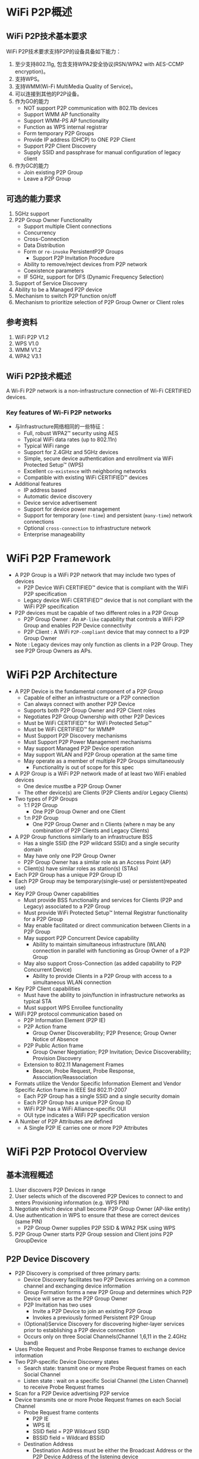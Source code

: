 #+STARTUP: overview
#+STARTUP: hidestars
#+OPTIONS:    H:3 num:nil toc:t \n:nil ::t |:t ^:t -:t f:t *:t tex:t d:(HIDE) tags:not-in-toc
#+HTML_HEAD: <link rel="stylesheet" title="Standard" href="css/worg.css" type="text/css" />

* WiFi P2P概述
** WiFi P2P技术基本要求
     WiFi P2P技术要求支持P2P的设备具备如下能力：
     1. 至少支持802.11g, 包含支持WPA2安全协议(RSN/WPA2 with AES-CCMP encryption)。
     2. 支持WPS。
     3. 支持WMM(Wi-Fi MultiMedia Quality of Service)。
     4. 可以连接到其他的P2P设备。
     5. 作为GO的能力
        - NOT support P2P communication with 802.11b devices
        - Support WMM AP functionality
        - Support WMM-PS AP functionality
        - Function as WPS internal registrar
        - Form temporary P2P Groups
        - Provide IP address (DHCP) to ONE P2P Client
        - Support P2P Client Discovery
        - Supply SSID and passphrase for manual configuration of
          legacy client
     6. 作为GC的能力
        - Join existing P2P Group
        - Leave a P2P Group

** 可选的能力要求
     1. 5GHz support
     2. P2P Group Owner Functionality
        - Support multiple Client connections
        - Concurrency
        - Cross-Connection
        - Data Distribution
        - Form or =re-invoke= PersistentP2P Groups
          - Support P2P Invitation Procedure
        - Ability to remove/reject devices from P2P network
        - Coexistence parameters
        - IF 5GHz, support for DFS (Dynamic Frequency Selection)
     3. Support of Service Discovery
     4. Ability to be a Managed P2P device
     5. Mechanism to switch P2P function on/off
     6. Mechanism to prioritize selection of P2P Group Owner or Client
        roles

** 参考资料
    1. WiFi P2P V1.2
    2. WPS V1.0
    3. WMM V1.2
    4. WPA2 V3.1

** WiFi P2P技术概述

   A Wi-Fi P2P network is a non-infrastructure connection of Wi-Fi CERTIFIED devices. 

*** Key features of Wi-Fi P2P networks
      - 与Infrastructure网络相同的一些特征：
        - Full, robust WPA2™ security using AES
        - Typical WiFi data rates (up to 802.11n)
        - Typical WiFi range
        - Support for 2.4GHz and 5GHz devices
        - Simple, secure device authentication and enrollment via WiFi Protected Setup™ (WPS)
        - Excellent =co-existence= with neighboring networks
        - Compatible with existing WiFi CERTIFIED™ devices
      - Additional features
        - IP address based
        - Automatic device discovery
        - Device service advertisement
        - Support for device power management
        - Support for temporary (=one-time=) and persistent (=many-time=) network connections
        - Optional =cross-connection= to infrastructure network
        - Enterprise manageability

* WiFi P2P Framework

     - A P2P Group is a WiFi P2P network that may include two types
       of devices
       - P2P Device 
         WiFi CERTIFIED™ device that is compliant with
         the WiFi P2P specification 
       - Legacy device 
         WiFi CERTIFIED™ device that is not compliant
         with the WiFi P2P specification
     - P2P devices must be capable of two different roles in a P2P
       Group
       - P2P Group Owner : An =AP-like= capability that controls a
         WiFi P2P Group and enables P2P Device connectivity 
       - P2P Client : A WiFi =P2P-compliant= device that may connect to
         a P2P Group Owner
     - Note : Legacy devices may only function as clients in a P2P
       Group. They see P2P Group Owners as APs.

* WiFi P2P Architecture
    - A P2P Device is the fundamental component of a P2P Group
      - Capable of either an infrastructure or a P2P connection
      - Can always connect with another P2P Device
      - Supports both P2P Group Owner and P2P Client roles
      - Negotiates P2P Group Ownership with other P2P Devices
      - Must be WiFi CERTIFIED™ for WiFi Protected Setup™
      - Must be WiFi CERTIFIED™ for WMM®
      - Must Support P2P Discovery mechanisms
      - Must Support P2P Power Management mechanisms
      - May support Managed P2P Device operation
      - May support WLAN and P2P Group operation at the same time
      - May operate as a member of multiple P2P Groups simultaneously
        - Functionality is out of scope for this spec
    - A P2P Group is a WiFi P2P network made of at least two WiFi
      enabled devices
      - One device mustbe a P2P Group Owner
      - The other device(s) are Clients (P2P Clients and/or Legacy
        Clients)
    - Two types of P2P Groups
      - 1:1 P2P Group
        - One P2P Group Owner and one Client
      - 1:n P2P Group
        - One P2P Group Owner and n Clients (where n may be any
          combination of P2P Clients and Legacy Clients)
    - A P2P Group functions similarly to an infrastructure BSS
      - Has a single SSID (the P2P wildcard SSID) and a single
        security domain
      - May have only one P2P Group Owner
      - P2P Group Owner has a similar role as an Access Point (AP)
      - Client(s) have similar roles as station(s) (STAs)
    - Each P2P Group has a unique P2P Group ID
    - Each P2P Group may be temporary(single-use) or
      persistent(repeated use)
    - Key P2P Group Owner capabilities
      - Must provide BSS functionality and services for Clients (P2P
        and Legacy) associated to a P2P Group
      - Must provide WiFi Protected Setup™ Internal Registrar
        functionality for a P2P Group
      - May enable facilitated or direct communication between Clients
        in a P2P Group
      - May support P2P Concurrent Device capability
        - Ability to maintain simultaneous infrastructure (WLAN)
          connection in parallel with functioning as Group Owner of a
          P2P Group
      - May also support Cross-Connection (as added capability to P2P
        Concurrent Device)
        - Ability to provide Clients in a P2P Group with access to a
          simultaneous WLAN connection
    - Key P2P Client capabilities
      - Must have the ability to join/function in infrastructure
        networks as typical STA
      - Must support WPS Enrollee functionality
    - WiFi P2P protocol communication based on
      - P2P Information Element (P2P IE)
      - P2P Action frame
        - Group Owner Discoverability; P2P Presence; Group Owner
          Notice of Absence
      - P2P Public Action frame
        - Group Owner Negotiation; P2P Invitation; Device
          Discoverability; Provision Discovery
      - Extension to 802.11 Management Frames
        - Beacon, Probe Request, Probe Response,
          Association/Reassociation
    - Formats utilize the Vendor Specific Information Element and
      Vendor Specific Action frame in IEEE Std 802.11-2007
      - Each P2P Group has a single SSID and a single security domain
      - Each P2P Group has a unique P2P Group ID
      - WiFi P2P has a WiFi Alliance-specific OUI
      - OUI type indicates a WiFi P2P specification version
    - A Number of P2P Attributes are defined
      - A Single P2P IE carries one or more P2P Attributes

* WiFi P2P Protocol Overview
** 基本流程概述
   1. User discovers P2P Devices in range
   2. User selects which of the discovered P2P Devices to connect to
      and enters Provisioning information (e.g. WPS PIN)
   3. Negotiate which device shall become P2P Group Owner (AP-like
      entity)
   4. Use authentication in WPS to ensure that these are correct
      devices (same PIN)
      - P2P Group Owner supplies P2P SSID & WPA2 PSK using WPS
   5. P2P Group Owner starts P2P Group session and Client joins P2P
      GroupDevice
   
** P2P Device Discovery

    - P2P Discovery is comprised of three primary parts:
      - Device Discovery facilitates two P2P Devices arriving on a
        common channel and exchanging device information
      - Group Formation forms a new P2P Group and determines which P2P
        Device will serve as the P2P Group Owner
      - P2P Invitation has two uses
        - Invite a P2P Device to join an existing P2P Group
        - Invokes a previously formed Persistent P2P Group
      - (Optional)Service Discovery for discovering higher-layer services prior
        to establishing a P2P device connection
      - Occurs only on three Social Channels(Channel 1,6,11 in the 2.4GHz
        band)
    - Uses Probe Request and Probe Response frames to exchange device
      information
    - Two P2P-specific Device Discovery states
      - Search state: transmit one or more Probe Request frames on
        each Social Channel
      - Listen state : wait on a specific Social Channel (the Listen
        Channel) to receive Probe Request frames
    - Scan for a P2P Device advertising P2P service
    - Device transmits one or more Probe Request frames on each Social
      Channel
      - Probe Request frame contents
        - P2P IE
        - WPS IE
        - SSID field = P2P Wildcard SSID
        - BSSID field = Wildcard BSSID
      - Destination Address
        - Destination Address must be either the Broadcast Address or
          the P2P Device Address of the listening device
      - Optionally
        - Specific Device Type attribute in the WPS IE, or
        - Specific P2P Device ID attribute in the P2P IE.
    - P2P Device monitors a specific Social Channel, advertising P2P
      service
      - Monitoring for Probe Request frame containing
        - P2P IE, P2P Wildcard SSID, Wildcard BSSID, and Destination
          Address
          - Destination Address matches either Broadcast Address or
            P2P Device Address of listening device
        - Optionally
          - Device Type value that matches any Requested Device Type
            attribute in the WPS IE, or
          - Device Address matches the Device Address in the P2P IE
            Device ID attribute
    - Listen State restrictions
      - P2P Devices in the Find Phase
        - Must Listen for specific time periods and be constantly
          available during these periods
      - P2P Devices not in Find Phase
        - May stay in the Listen State for an extended period
          - Should be available to Listen for at least a contiguous
            period of 500ms every 5s
          - Shorter Listen duration or interruption of Listen State
            may result in lengthened or unreliable device discovery
    - Probe Request/Probe Response discovers device type,
      manufacturer, device name, etc.
    - One or more P2P IE and WPS IE are included in the Probe Response
      - A probe request intended only for P2P Devices shall include a
        P2P IE
      - Searches can be narrowed to a specific P2P Device
        - Include the P2P Device ID attribute in the P2P IE
      - Searches can be narrowed to specific device types (i.e.,
        search for all printers)
        - Include one or more Requested Device Type attributes in the
          WPS IE
      - The WPS IE also allows a P2P Device to advertise
        human-readable device-specific information such as a
        meaningful device description

*** Scan Phase
    - Collects information about surrounding devices and/or networks
      on all channels supported by the P2P Device
      - Uses scanning process as defined in IEEE std 802.11-2007
      - Identifies other P2P Devices and established P2P Groups
      - Identifies the best potential Operating Channel for
        establishing a new P2P Group
      - P2P Devices may scan for P2P Groups and 802.11 infrastructure
        networks simultaneously
    - Scan Filter Methods
      - Scan only for P2P Devices and P2P Groups
      - Scan for specific P2P device type(s), e.g., all Printers
      - Scan for specific P2P Device (either by address or friendly
        name)
    - Optional Scan Enhancement
      - Use Service Discovery to ensure compatible services exist on a
        device (e.g., a desired print method or display type)
    - Used to ensures that two simultaneously searching P2P Devices
      will arrive on a common channel to establish communications
      - P2P Devices cycle between Listen and Search states
        - P2P Device waits on one of three Social Channels for Probe
          Request Frames (Listen)
        - P2P Device sends Probe Request Frames on each of the three
          Social Channels (Search)
      - Time spent in each cycle of the Listen State is randomized to
        prevent lock-stepping between two devices and ensure
        convergence

*** 创建一个连接

    - Users can select which device to connect to based on its device
      name, services, and so on
    - If the target P2P Device is not part of a P2P Group, a new P2P
      Group is formed using the P2P Group Formation Procedure
    - If the target P2P Device is already part of a P2P Group, the
      searching P2P Device may seek to join the group
      - Use WiFi Protected Setup™ (WPS) to obtain credentials and
        authenticate
        - WPS handshakes take place on the Operating Channel of the
          P2P Group Owner

** P2P Group Formation

   - Group Formation procedure involves two phases
     - Determination of the P2P Group Owner
       - Negotiated –Two P2P Devices negotiate for P2P Group Owner
         role based on their desires/capabilities to be a P2P Group
         Owner, OR
       - Selected –P2P Group Owner role “established” at formation or
         at an application-level
     - Provisioning of the P2P Group
       - Establishment of the P2P Group session using the appropriate credentials
       - Uses WiFi Protected Setup™ to exchange credentials

*** Special Provisioning Consideration

    - Completion of P2P Group Formation procedure is required within
      =15 seconds=
    - Special consideration required to meet the time limit for P2P
      Group Formation
      - Up to =two minutes= required for completion of WiFi Protected
        Setup™ when waiting for user input
    - P2P Device must obtain any information required to execute
      provisioning in advance of P2P Group Formation
      - Use the information supplied, during the Listen state, in the
        WPS ConfigMethods attribute of a Probe Response to determine
        information to retrieve from user
        - E.g., PIN from a label, PIN from a display, etc
      - P2P Device may trigger the required user action by sending a
        Provision Discovery Request with the appropriate ConfigMethods
        bit set

*** P2P Group Owner Role

    - All P2P Groups require a P2P Device to take on the role of P2P
      Group Owner
    - Some key responsibilities of P2P Group Owners
      - Assigns a globally unique P2P Group ID for the P2P Group at
        formation
      - Determine the SSID for each P2P Group
      - Select the Operating Channel of the P2P Group
        - Must follow any procedures required for operation in a
          certain frequency band in a particular regulatory domain
      - Determine the credentials required and be the authenticator
        for joining a P2P Group
        - Use WPA2-PSK Authentication, AES Encryption, Network Key
          Type of 64 Hex characters
        - Maintain a WPA-PSK passphrase for delivery to Legacy Clients
      - Serve as the WiFi Protected Setup™ Registrar
      - Be capable of acting as a DHCP server
        - Support IPv4 at a minimum
        - Support assignment of IP address, subnet mask and default
          gateway
      - Advertise the device information of the P2P Clients connected
        to a P2P Group

*** Group Owner Negotiation

    - Two P2P Devices forming a P2P Group negotiate which will be the
      Group Owner
      - A P2P Device may decline Group Owner Negotiation for any
        reason
      - Group Owner negotiation relies on an Group Owner Intent
        attribute value and a Tie breaker bit to resolve the decision
        quickly
      - Group Owner Negotiation (and Group Formation) fails if both
        P2P Devices MUST be the Group Owner
      - P2P Devices remain on the common social channel until Group
        Owner Negotiation completes
    - Device that wins the negotiation assumes the AP/Registrar role
      and becomes the P2P Group Owner

*** Provisioning

    - Newly established P2P Group Owner starts a P2P Group session
      using the credentials determined
    - Uses the Operating Channel indicated during Group Owner
      Negotiation
      - If not available, will use another channel from the Channel
        List
      - P2P Client may have to scan to find the P2P Group Owner if the
        Operating Channel is not available
    - WiFi Protected Setup™ sequence executes in the following manner
      - P2P Group Owner serves as the AP with Internal Registrar
        - It shall only allow association by P2P Device with which it
          is in Group Formation with
        - Since the user has entered the WPS PIN or triggered WPS
          pushbutton functionality on both devices, the registrar
          shall send M2 in response to M1
      - P2P Client shall serve as the STA enrollee
        - It shall associate to the P2P Group Owner device with which
          it is in Group Formation

*** Autonomous P2P Group
    - P2P Group Formation starts with determination of the P2P Group
      Owner
      - P2P group owners may be determined
        - Through Group Owner Negotiation process, or
        - Through configuration (autonomous)
    - Autonomous P2P Groups
      - P2P Device starts an autonomous P2P Group by assuming the P2P
        Group Owner role
        - Group characteristics are determined by the P2P Device
          without negotiation with other devices
      - Some use cases for autonomous P2P Groups
        - Providing a P2P connection for Legacy Client(s)
          - A P2P Group must already exist for a Legacy Device to
            discover it
        - To offer a Cross Connection to a WLAN
        - Offering / managing higher-level services
          - i.e., public kiosk offering applications or upper layer
            services

** P2P Group Session
*** Communication within a P2P Group
    - Communication within a P2P Group shall employ WPA2-Personal
      security with AES-CCMP as the encryption cipher
      - After a successful association, the resulting temporal keys
        shall be used to encrypt unicast and broadcast/multicast
        frames exchanged between the P2P Group Owner and its Clients
      - Same mechanism used in standard 802.11 communications
    - To support higher layer data services using IP, the P2P Group
      Owner shall provide IP addresses through a DHCP server (IPv4
      minimum)
      - P2P Clients that use IP services shall be capable of acting as
        a DHCP Client

*** P2P Group Session Credentials
    - P2P Group operation closely resembles infrastructure BSS
      operation per IEEE Std 802.11-2007
      - P2P Group Owner assumes the role of an AP
      - P2P Client assumes the role of an STA
    - Credentials
      - WPA2-PSK / AES
      - Network Key of 64 hex characters
      - WPA2-PSK pass-phrase for Legacy Clients; at least 8 random
        ASCII letters/numbers
      - Delivery of a pass-phrase to Legacy Clients that do not
        support WPS is allowed but implementation is out of scope of
        the P2P specification
    - SSID
      - Of the format =DIRECT-xy=
      - Where =xy= is two random ASCII letters/numbers
    - P2P Group ID
      - Assigned by the P2P Group Owner; globally unique for each P2P
        Group formed
        - Contains the globally unique P2P Device Address of P2P Group Owner
        - Remains the same throughout the life of a P2P Group

*** P2P Group Owner Responsibilities
    - Transmit Probe Responses in response to Probe Requests
    - Transmit beacons advertising
      - the TSF (for timing synchronization)
      - Required operational parameters, supported capabilities,
        membership and services available within the P2P Group
    - Respond to any Probe Request Frame containing the P2P IE with a
      Probe Response Frame containing the P2P IE
      - Set the SSID to the SSID of the P2P Group for all Probe
        Responses that it sends
      - Include WPS IE in all transmitted Beacon, Probe Request and
        Probe Response frames
      - Conform to relevant sections of IEEE Std 802.11-2007 when
        operating at 5GHz

*** P2P Client Discovery
    - P2P Client Discovery is a capability that enables a P2P Group
      Owner to advertise the device information for each P2P Client
      currently connected to a P2P Group
      - Information included in Probe Response frames as part of the
        P2P Group Info attribute
      - P2P Clients that leave a P2P Group are no longer advertised

*** P2P Invitation
    - P2P Invitation
      - P2P Group Owner may invite a P2P Device to become a P2P Client
        in its P2P Group
      - A P2P Client may invite another P2P Device to join the P2P
        Group to which it belongs so it may use a supported service
      - A P2P Device may request a provisioned Persistent P2P Group to
        be invoked
    - P2P Devices rely on an optional P2P Invitation Procedure
      signaling mechanism to achieve this invitation
      - P2P Invitation Request frame is transmitted by a P2P Group
        Owner or a P2P Client in that P2P Group
      - Upon receipt of the P2P Invitation Request, a P2P Device that
        supports the P2P Invitation Procedure signaling mechanism
        transmits a P2P Invitation Response frame
      - The decision to accept the invitation is left to the invited
        P2P Device
        - Invited P2P Devices may also pass the invitation request to
          higher application layers for evaluation

*** Persistent Groups
    - Unlike Temporary P2P Groups that exist for only a single
      session, a P2P Persistent Group may be re-invoked at a future
      time to start additional sessions after its initial formation
    - P2P Persistent Groups may be restarted without repeating
      Provisioning
      - P2P Devices in a successfully provisioned P2P Persistent Group
        must store the associated P2P Group ID and Credentials
        - Eliminates the need for users to repeat provisioning such as
          WPS PIN, etc.
      - P2P Group Owner remains the same in subsequent sessions

*** Invoking a Persistent P2P Group
    - A P2P Group Owner may invoke a Persistent P2P Group at any time
      - Autonomously, such as in response to request from a higher
        layer
      - After a successful P2P Invitation Request and Response
        exchange with a member of the Persistent Group
    - A P2P Client may re-invoke a Persistent P2P Group
      - P2P Device must first discover the P2P Group Owner for the
        Persistent P2P Group
        - The operating channel for the group may not be available so
          the requesting Device may need to scan the channels in the
          Channel List to find the P2P Group Owner
      - After Discovery, the P2P Device must then successfully
        complete a P2P Invitation exchange with the P2P Group Owner 

*** P2P Persistent Group Reconnection
    - A P2P Group Owner may invoke previously formed P2P Persistent
      Groups without user intervention
      - Capability advertised via Persistent Reconnect bit in P2P
        Group capabilities list
      - The P2P Group Owner device may use the Listen state to remain
        discoverable
    - A P2P Persistent Group is ended when the P2P Group Owner deletes
      the stored Credentials for the P2P Persistent Group

*** P2P Discovery and Group Formation Examples
    - User and P2P Protocol Interactions

      [[./images/2016/2016011101.png]]

    - Forming a Group between two P2P Devices

      [[./images/2016/2016011102.png]]

      - User discovers P2P Devices within range

      - User selects a discovered P2P device to connect to and enters
        Provisioning Information such as a WPS PIN

      - P2P Devices negotiate P2P Group Ownership

        - Most appropriate device becomes P2P Group Owner (e.g. TV)

      - Use authentication in WPS to ensure that the correct devices
        (WPS PIN) are connected

        - WPS PIN has already been entered to speed provisioning

        - P2P Group Owner (TV) supplies SSID and WPA2 PSK using WPS

      - P2P Group Owner starts P2P Group session and P2P Client joins
        P2P Group

    - Adding a P2P Device to an existing Group

      [[./images/2016/2016011103.png]]

      - New P2P Device discovers presence of existing P2P Group

        - P2P Group Owner responds to Probe Request during scan

      - P2P Group Owner provisions credentials to Client using WPS

        - Must use PIN or PBC method

      - New Client joins the P2P Group

    - Discovering a Device in a P2P Group: Forming a Direct Connection

      [[./images/2016/2016011104.png]]

      - Camera is searching for a Printer that is already in a P2P
        Group

      - P2P Group Owner responds with P2P Client Info Descriptors of
        P2P Devices in its Group

        - P2P Client does not respond to Probe Requests

      - Camera may communicate directly with Printer after receiving
        P2P Device Address to perform Service Discovery, Group
        Formation, data exchange, etc.

    - Adding a Device to a Group by Invitation

      [[./images/2016/2016011105.png]]

      - Group Owner searches for a device of a specific type (printer)

      - Printer is in Listen mode and responds to Probe Requests

      - P2P Group Owner invites Printer to join the P2P Group

      - Group Owner supplies SSID and WPA2 PSK using WPS

      - Printer joins the P2P group

* Power Management and WiFi P2P Technology

** P2P Power Management
   - P2P supports power saving mechanisms for P2P Group Owners and P2P
     Clients
     - Based on legacy PS and WMM-PS power management mechanisms
     - Adapted mechanisms are referred to as P2P-PS and P2P-WMM-PS
   - Two adaptations allow for P2P Group Owner absence periods
     - Opportunistic Power Save
     - Notice of Absence
   - Addresses requirements of target use cases:
     - Burst traffic (i.e., file transfer, synchronization, printing)
     - WMM Traffic Streams and other latency-sensitive traffic
     - Absence signaling for off-channel activities (concurrent use,
       scanning, etc.)
       
** P2P Power Management:Impact on Availability
   - P2P Power Management saves power at the expense of
     - Reduced P2P Group Owner availability
     - Delays in Discoverability
     - Increased latency in upstream and downstream P2P Client
       transmissions
   - P2P Clients may influence the use of P2P Power Saving by
     submitting a P2P Presence Request
     - A P2P Group Owner shall not use Opportunistic Power Save while
       it has active P2P Presence Requests

** Discovery Considerations
   - Searching devices must be aware that P2P power saving techniques
     may impact communication between searching and target P2P devices
     - Device Discoverability Responses may take multiple beacon
       periods

** Availability for Discoverability
   - To maintain P2P Device Discoverability, a P2P Group Owner must be
     present for an availability period called the CTWindow(Client
     Traffic Window)
     - The P2P Group Owner determines an appropriate CTWindow
       - CTWindow is an integral number of TU and is always less than
         the beacon interval
       - A P2P Group Owner that desires to be discoverable should
         select a CTWindow of at least 10 TU
     - P2P Group Owners will signal the CTWindow size and use of
       Opportunistic Power Save in Beacon frames and, where
       appropriate, Probe Response frames

** Opportunistic Power Save
   - Opportunistic Power Save allows a P2P Group Owner to save power
     on an opportunistic basis
     [[./images/2016/2016011106.png]]

   - After the end of each CTWindow, if the P2P Group Owner determines
     that all connected P2P Clients are in Doze state

     - The P2P Group Owner shall complete delivery of all queued
       broadcast/multicast frames

     - The P2P Group Owner may then enter Doze state until the next
       TBTT

   - The P2P Group Owner will remain awake as long as any Client is
     determined to be awake. A P2P Client is considered awake if:

     - 1) It is in active mode

     - 2) It is in Power Save Mode and has a WMM Unscheduled Service
       Period in progress or an unanswered PS-Poll

** Notice of Absence
   - P2P Group Owners signal a planned absence with a Notice of
     Absence
     - May be used to signal a single absence or a periodic absence
     - Periodic absences are either limited in count or continuous
       (count = 255)
     - Notice of Absence timing may be altered by the P2P Group Owner
       at any time
   - Addresses requirements of target use cases. For example:
     - Use a single absence to allow occasional off-channel scanning
     - Use periodic absence to power save
       - When a WMM Traffic Stream is established
       - For concurrent WLAN/P2P Group operation on different channels

** P2P Client Power Management
   - P2P Clients use P2P PS or P2P WMM-PS as a non-AP STA
   - P2P PS is the same as 802.11 PS except
     - When the Group Owner is using Opportunistic Power Save, P2P
       Clients may transition out of Power Save mode only at the
       beginning of a CTWindow
   - P2P WMM-PS is the same as 802.11 WMM-PS except
     - P2P Devices shall not initiate a frame exchange that cannot be
       completed prior to the start of a scheduled absence period
     - P2P Clients shall generally not send frames to a P2P Group
       Owner during periods of absence

* Additional WiFi P2P Technology Capabilities

** Service Discovery
   - Optional Service Discovery procedure enables advertisement of
     supported services by higher layer applications (e.g., Bonjour,
     UPnP, Web Service Discovery) to other P2P devices
     - Frame exchange that can be performed at any time with any other
       discovered P2P Device
     - Leverages Generic Advertisement Service (GAS) protocol/exchange
       from IEEE P802.11u
   - Service Discovery can be used to ensure that two devices have
     compatible services
     - Get list of all services offered by a P2P Device
     - Get information about single or multiple services offered by a
       P2P Device
     - Communicate an update to the services offered by a P2P Device
   - The decision to perform Service Discovery is
     implementation-specific and beyond the scope of the P2P spec
   - Service Discovery Query issued by requesting device
     - Via Vendor-Specific content field of GAS Initial Request action
       frame
   - Service Discovery Response issued by targeted device
     - Via Vendor-Specific content field of GAS Initial Response
       action frame
   - Service Update Indicator support required for all P2P Devices
     that support Discovery
     - Counter sent in each Service Discovery Query and Service
       Discovery Response frame
       - Incremented every time a change occurs in the service
         information of the P2P Device sending the frame
     - Enables P2P Devices to cache service information of other P2P
       Devices
       - Receipt of Updated Indicator prompts the receiving device to
         flush and rewrite the cached service information for the
         sending device

** Concurrency: P2P and WLAN
   - A P2P device that can operate concurrently with a WLAN
     (infrastructure network) is considered a P2P Concurrent Device
     - Example : Laptop participating as P2P Client and simultaneously
       using a wireless LAN connection
       - Single radio can manage multiple connections
   - A P2P Group may operate in the same channel (and regulatory
     class) as a concurrently operating WLAN BSS
     [[./images/2016/2016011107.png]]

** Managed P2P Device Capability
   - Intended to protect Enterprise deployments from accidental
     creation of security risks by an unaware user of a P2P Device
   - A WLAN AP may optionally manage P2P devices
     - WLAN AP advertises P2P Management capability in Beacon, Probe
       Response and (Re) Association Response frames
   - A P2P device may optionally be a Managed P2P device
     - P2P Device advertises P2P Management capability in Probe
       Request and (Re) Assoc Request frames
   - A P2P Device also reports its P2P Device address and P2P
     Interface addresses to the WLAN AP at association to help with
     monitoring

* Additional WiFi P2P Technology Considerations

** WiFi P2P WLAN Coexistence
   [[./images/2016/2016011108.png]]

   - P2P Devices shall coexist well with nearby WiFi networks, both
     legacy and P2P
     - Follow standard W-Fi Alliance practices for protection of
       overlapping networks
   - Primary and Secondary P2P Coexistence Parameters provided to
     assist with fine tuning coexistence behaviors

** WiFi P2P Spectrum Coexistence in 5GHz
   [[./images/2016/2016011109.png]]

   - with AP‟s, P2P Devices that may operate as P2P Group Owners in
     the 5GHz band must be compliant with appropriate country
     regulations regarding coexistence with radar systems
     - Support for DFS (Dynamic Frequency Selection) may be required
       depending on supported channels.

* Summary: Minimum Requirements for WiFi P2P Devices
  - 2.4GHz, 802.11g support
  - Device certified for WPA2, WMM and WPS
  - Ability to connect to other P2P Devices
  - Ability to function as a P2P Group Owner [for one(1) Client
    connection]
    - NOT support P2P communication with 802.11b devices
    - Support WMM AP functionality
    - Support WMM-PS AP functionality
    - Function as WPS internal registrar
    - Form temporaryP2P Groups
    - Provide IP address (DHCP) to ONE P2P Client
    - Support P2P Client Discovery
    - Supply SSID and passphrase for manual configuration of legacy
      client
  - Able to function as a P2P Client
    - Join existing P2P Group
    - Leave a P2P Group
  - 5GHz support
  - P2P Group Owner Functionality
    - Support multiple Client connections
    - Concurrency
    - Cross-Connection
    - Data Distribution
    - Form/re-invoke Persistent P2P Groups
      - Support P2P Invitation Procedure
    - Ability to remove/reject devices from P2P network
    - Coexistence parameters
    - IF 5GHz, support for DFS (Dynamic Frequency Selection)
  - Support of Service Discovery
  - Ability to be a Managed P2P device
  - Mechanism to switch P2P function on/off
  - Mechanism to prioritize selection of P2P Group Owner or Client
    roles




* 附录

** nl80211
   p2p相关的扩展有：
   - =NL80211_CMD_REMAIN_ON_CHANNEL=
   - =NL80211_CMD_CANCEL_REMAIN_ON_CHANNEL=
     This indicates to the device that it should stay on a given
     channel for a given time, to implement a P2P listen phase. Can
     also be canceled, since it is also used to implement off-channel
     TX for group negotiation or invitation
   - =NL80211_CMD_FRAME=
     previously =NL80211_CMD_ACTION=
     Transmit a management frame, with channel checking. This can be
     used during a =remain-on-channel= phase to transmit frames on that
     channel, or at other times to transmit on the operating
     channel. This also allows =off-channel= transmission, i.e. transmit
     on a given channel and wait for a response for a given time
     (including the ability to cancel the wait) which in a sense
     combines =REMAIN_ON_CHANNEL= and =MGMT_TX= into just a single =MGMT_TX=
     for some operations.
   - =NL80211_CMD_REGISTER_FRAME=
     Allow a userspace application to register for receiving a given
     type of (management) frame through nl80211, and also replying to
     it. Applications can also specify a filter so for example they
     don't have to handle all the different action frames but just a
     subset. For action frames, a side effect is that the kernel will
     not reply to unknown action frames when they are registered by
     userspace. Used by =wpa_supplicant= for P2P also for probe
     requests.

     Related events:
     =NL80211_CMD_FRAME= , =NL80211_CMD_FRAME_TX_STATUS=


** p2p问题分析思路
   当GO与GC两种角色下，问题是否一样？

   打印Wifi状态变化情况。
   while true; do sleep 1; iwpriv wlan0 stat; done

